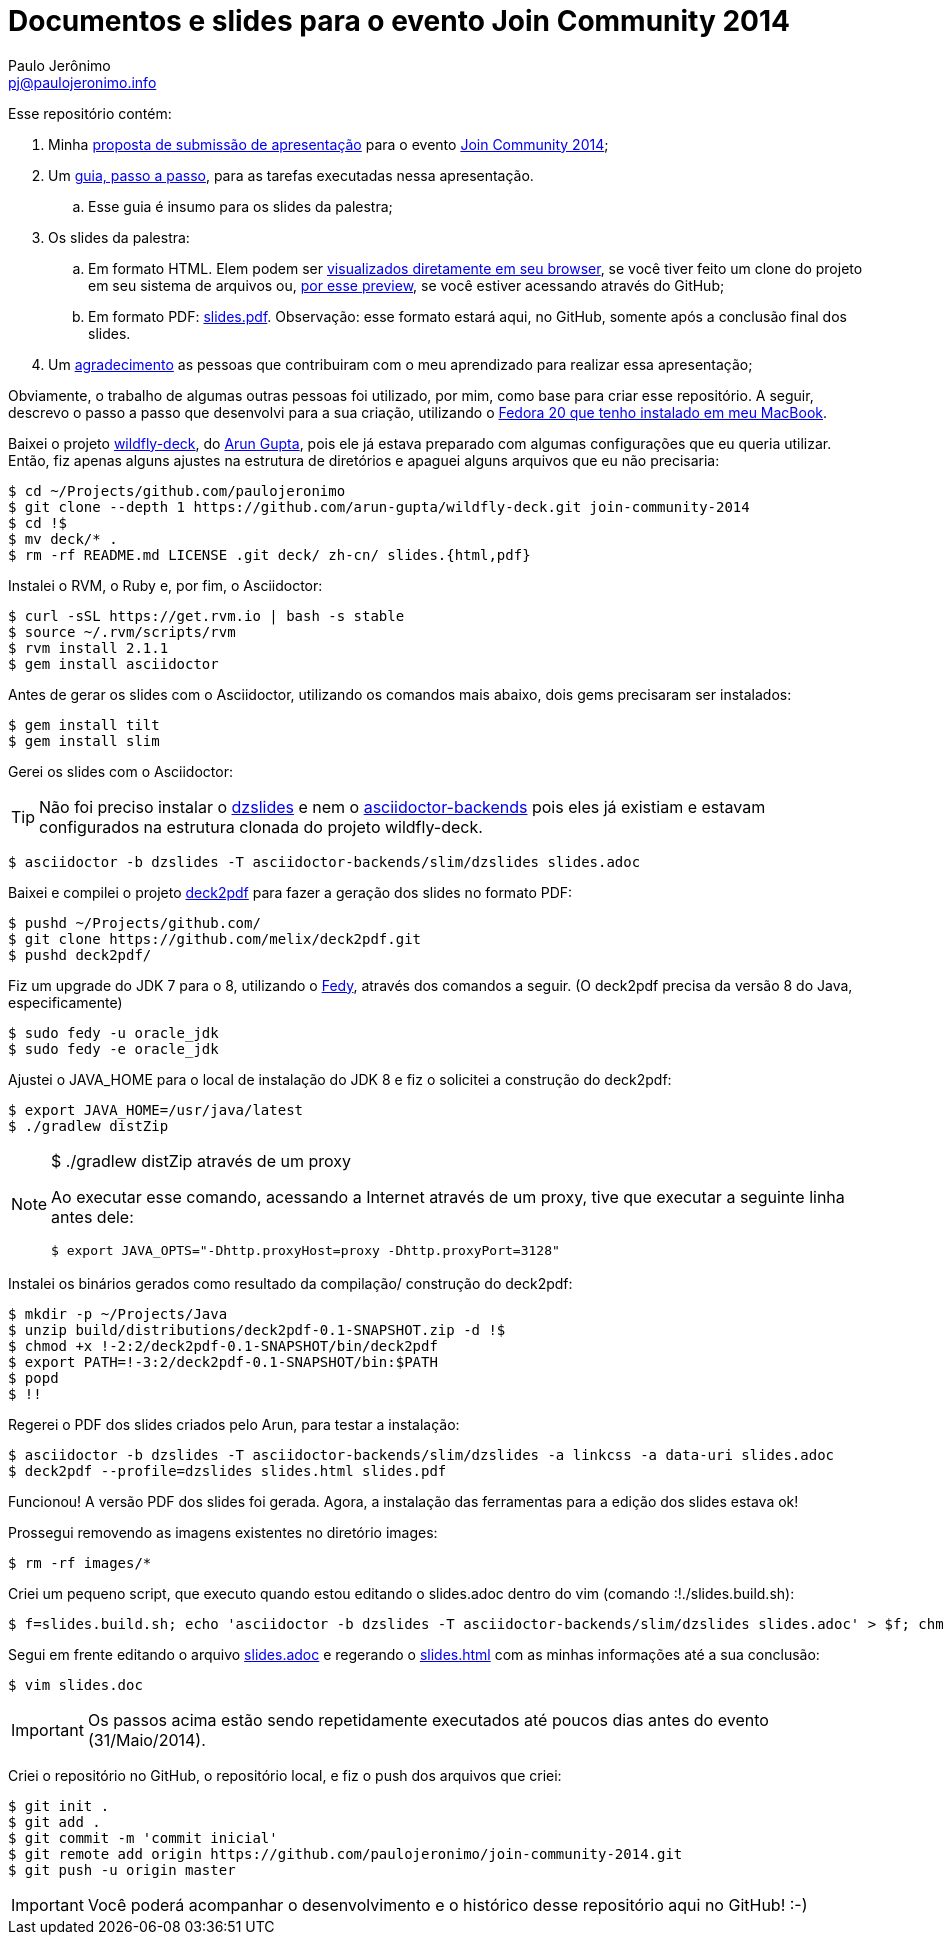 = Documentos e slides para o evento Join Community 2014
:author: Paulo Jerônimo
:email: pj@paulojeronimo.info

Esse repositório contém:

. Minha link:submissao.adoc[proposta de submissão de apresentação] para o evento http://joincommunity.com.br/[Join Community 2014];
. Um link:passo-a-passo.adoc[guia, passo a passo], para as tarefas executadas nessa apresentação.
.. Esse guia é insumo para os slides da palestra;
. Os slides da palestra:
.. Em formato HTML. Elem podem ser link:slides.html[visualizados diretamente em seu browser], se você tiver feito um clone do projeto em seu sistema de arquivos ou, http://htmlpreview.github.io/?https://github.com/paulojeronimo/join-community-2014/blob/master/slides.html[por esse preview], se você estiver acessando através do GitHub;
.. Em formato PDF: link:slides.pdf[]. Observação: esse formato estará aqui, no GitHub, somente após a conclusão final dos slides.
. Um link:acknowledgments.adoc[agradecimento] as pessoas que contribuiram com o meu aprendizado para realizar essa apresentação;

Obviamente, o trabalho de algumas outras pessoas foi utilizado, por mim, como base para criar esse repositório. A seguir, descrevo o passo a passo que desenvolvi para a sua criação, utilizando o http://a.paulojeronimo.info/tutoriais/fedora-mac/index.html[Fedora 20 que tenho instalado em meu MacBook].

Baixei o projeto http://github.com/arun-gupta/wildfly-deck[wildfly-deck], do http://twitter.com/arungupta[Arun Gupta], pois ele já estava preparado com algumas configurações que eu queria utilizar. Então, fiz apenas alguns ajustes na estrutura de diretórios e apaguei alguns arquivos que eu não precisaria:
[source,bash]
----
$ cd ~/Projects/github.com/paulojeronimo
$ git clone --depth 1 https://github.com/arun-gupta/wildfly-deck.git join-community-2014
$ cd !$
$ mv deck/* .
$ rm -rf README.md LICENSE .git deck/ zh-cn/ slides.{html,pdf}
----

Instalei o RVM, o Ruby e, por fim, o Asciidoctor:
[source,bash]
----
$ curl -sSL https://get.rvm.io | bash -s stable
$ source ~/.rvm/scripts/rvm
$ rvm install 2.1.1
$ gem install asciidoctor
----

Antes de gerar os slides com o Asciidoctor, utilizando os comandos mais abaixo, dois +gems+ precisaram ser instalados:
[source,bash]
----
$ gem install tilt
$ gem install slim
----

Gerei os slides com o Asciidoctor:

TIP: Não foi preciso instalar o https://github.com/mojavelinux/dzslides[dzslides] e nem o https://github.com/asciidoctor/asciidoctor-backends[asciidoctor-backends] pois eles já existiam e estavam configurados na estrutura clonada do projeto wildfly-deck.
[source,bash]
----
$ asciidoctor -b dzslides -T asciidoctor-backends/slim/dzslides slides.adoc
----

Baixei e compilei o projeto https://github.com/melix/deck2pdf[deck2pdf] para fazer a geração dos slides no formato PDF:
[source,bash]
----
$ pushd ~/Projects/github.com/
$ git clone https://github.com/melix/deck2pdf.git
$ pushd deck2pdf/
----

Fiz um upgrade do JDK 7 para o 8, utilizando o http://satya164.github.io/fedy/[Fedy], através dos comandos a seguir. (O deck2pdf precisa da versão 8 do Java, especificamente)
[source,bash]
----
$ sudo fedy -u oracle_jdk
$ sudo fedy -e oracle_jdk
----

Ajustei o JAVA_HOME para o local de instalação do JDK 8 e fiz o solicitei a construção do deck2pdf:
[source,bash]
----
$ export JAVA_HOME=/usr/java/latest
$ ./gradlew distZip
----

.+$ ./gradlew distZip+ através de um proxy
[NOTE]
======
Ao executar esse comando, acessando a Internet através de um proxy, tive que executar a seguinte linha antes dele:
[source,bash]
----
$ export JAVA_OPTS="-Dhttp.proxyHost=proxy -Dhttp.proxyPort=3128"
----
======

Instalei os binários gerados como resultado da compilação/ construção do deck2pdf:
[source,bash]
----
$ mkdir -p ~/Projects/Java
$ unzip build/distributions/deck2pdf-0.1-SNAPSHOT.zip -d !$
$ chmod +x !-2:2/deck2pdf-0.1-SNAPSHOT/bin/deck2pdf
$ export PATH=!-3:2/deck2pdf-0.1-SNAPSHOT/bin:$PATH
$ popd
$ !!
----

Regerei o PDF dos slides criados pelo Arun, para testar a instalação:
[source,bash]
----
$ asciidoctor -b dzslides -T asciidoctor-backends/slim/dzslides -a linkcss -a data-uri slides.adoc
$ deck2pdf --profile=dzslides slides.html slides.pdf
----

Funcionou! A versão PDF dos slides foi gerada. Agora, a instalação das ferramentas para a edição dos slides estava ok!

Prossegui removendo as imagens existentes no diretório +images+:
[source,bash]
----
$ rm -rf images/*
----

Criei um pequeno script, que executo quando estou editando o +slides.adoc+ dentro do vim (comando +:!./slides.build.sh+):

[source,bash]
----
$ f=slides.build.sh; echo 'asciidoctor -b dzslides -T asciidoctor-backends/slim/dzslides slides.adoc' > $f; chmod +x $f
----

Segui em frente editando o arquivo link:slides.adoc[] e regerando o link:slides.html[] com as minhas informações até a sua conclusão: 
[source,bash]
----
$ vim slides.doc
----

IMPORTANT: Os passos acima estão sendo repetidamente executados até poucos dias antes do evento (31/Maio/2014). 

Criei o repositório no GitHub, o repositório local, e fiz o push dos arquivos que criei:
[source,bash]
----
$ git init .
$ git add .
$ git commit -m 'commit inicial'
$ git remote add origin https://github.com/paulojeronimo/join-community-2014.git
$ git push -u origin master
----

IMPORTANT: Você poderá acompanhar o desenvolvimento e o histórico desse repositório aqui no GitHub! :-)
